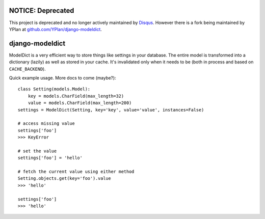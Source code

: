 ------------------
NOTICE: Deprecated
------------------

This project is deprecated and no longer actively maintained by `Disqus <https://disqus.com/>`_. However there is a fork being maintained by YPlan at `github.com/YPlan/django-modeldict <https://github.com/YPlan/django-modeldict>`_.

----------------
django-modeldict
----------------

ModelDict is a very efficient way to store things like settings in your database. The entire model is transformed into a dictionary (lazily) as well as stored in your cache. It's invalidated only when it needs to be (both in process and based on ``CACHE_BACKEND``).

Quick example usage. More docs to come (maybe?)::


	class Setting(models.Model):
	    key = models.CharField(max_length=32)
	    value = models.CharField(max_length=200)
	settings = ModelDict(Setting, key='key', value='value', instances=False)
	
	# access missing value
	settings['foo']
	>>> KeyError
	
	# set the value
	settings['foo'] = 'hello'
	
	# fetch the current value using either method
	Setting.objects.get(key='foo').value
	>>> 'hello'
	
	settings['foo']
	>>> 'hello'
